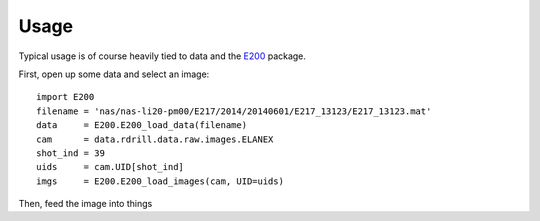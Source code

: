 Usage
=====

Typical usage is of course heavily tied to data and the `E200 <http://e200.readthedocs.org/>`_ package.

First, open up some data and select an image::

    import E200
    filename = 'nas/nas-li20-pm00/E217/2014/20140601/E217_13123/E217_13123.mat'
    data     = E200.E200_load_data(filename)
    cam      = data.rdrill.data.raw.images.ELANEX
    shot_ind = 39
    uids     = cam.UID[shot_ind]
    imgs     = E200.E200_load_images(cam, UID=uids)

Then, feed the image into things
